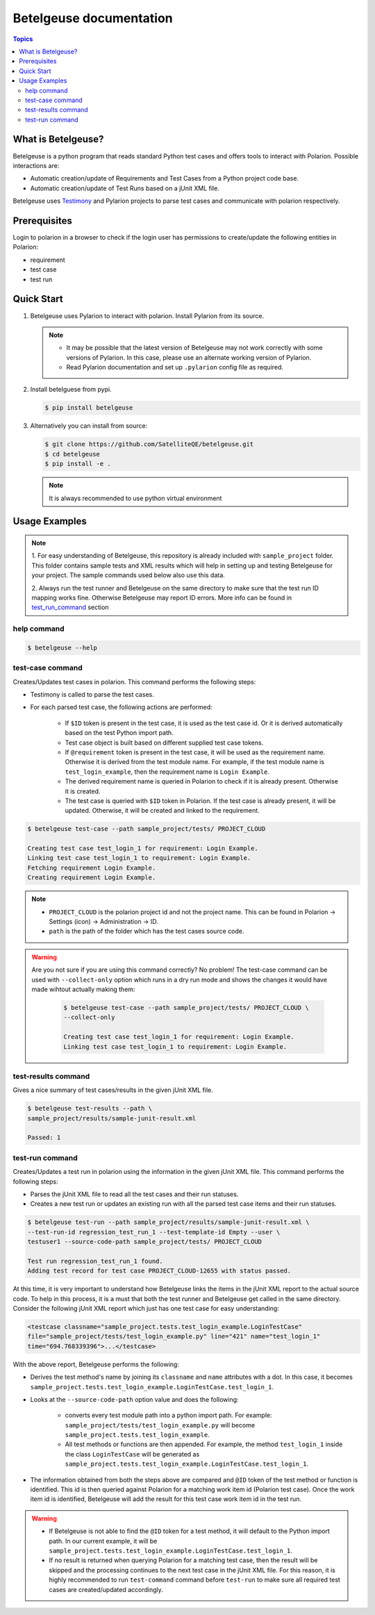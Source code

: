 Betelgeuse documentation
========================

.. contents:: Topics

.. _what_is_betelgeuse:

What is Betelgeuse?
```````````````````

Betelgeuse is a python program that reads standard Python test cases and offers
tools to interact with Polarion. Possible interactions are:

* Automatic creation/update of Requirements and Test Cases from a Python
  project code base.
* Automatic creation/update of Test Runs based on a jUnit XML file.

Betelgeuse uses `Testimony <https://pypi.python.org/pypi/testimony>`_ and
Pylarion projects to parse test cases and communicate with polarion
respectively.

.. _prerequisites:

Prerequisites
`````````````
Login to polarion in a browser to check if the login user has permissions to
create/update the following entities in Polarion:

* requirement
* test case
* test run

.. _quick_start:

Quick Start
```````````
1. Betelgeuse uses Pylarion to interact with polarion. Install Pylarion from its
   source.

   .. note::

     - It may be possible that the latest version of Betelgeuse may not work
       correctly with some versions of Pylarion.  In this case, please use an
       alternate working version of Pylarion.
     - Read Pylarion documentation and set up ``.pylarion`` config file as
       required.

2. Install betelguese from pypi.

   .. code-block:: bash

       $ pip install betelgeuse

3. Alternatively you can install from source:

   .. code-block:: bash

       $ git clone https://github.com/SatelliteQE/betelgeuse.git 
       $ cd betelgeuse
       $ pip install -e .

   .. note:: It is always recommended to use python virtual environment

.. _usage_examples:

Usage Examples
``````````````
.. note::

  1. For easy understanding of Betelgeuse, this repository is already included with
  ``sample_project`` folder.  This folder contains sample tests and XML results which
  will help in setting up and testing Betelgeuse for your project.  The sample
  commands used below also use this data.

  2. Always run the test runner and Betelgeuse on the same directory to make
  sure that the test run ID mapping works fine.  Otherwise Betelgeuse may
  report ID errors.  More info can be found in test_run_command_ section

.. _help_command:

help command
++++++++++++

.. code-block:: bash

    $ betelgeuse --help

.. _test_case_command:

test-case command
+++++++++++++++++
Creates/Updates test cases in polarion. This command performs the following
steps:

- Testimony is called to parse the test cases.
- For each parsed test case, the following actions are performed:

    - If ``$ID`` token is present in the test case, it is used as the test case
      id.  Or it is derived automatically based on the test Python import path.
    - Test case object is built based on different supplied test case tokens.
    - If ``@requirement`` token is present in the test case, it will be used as the
      requirement name.  Otherwise it is derived from the test module name.  For
      example, if the test module name is ``test_login_example``, then the
      requirement name is ``Login Example``.
    - The derived requirement name is queried in Polarion to check if it is
      already present.  Otherwise it is created.
    - The test case is queried with ``$ID`` token in Polarion.  If the test case
      is already present, it will be updated.  Otherwise, it will be created and
      linked to the requirement.

.. code-block:: bash

    $ betelgeuse test-case --path sample_project/tests/ PROJECT_CLOUD

    Creating test case test_login_1 for requirement: Login Example.
    Linking test case test_login_1 to requirement: Login Example.
    Fetching requirement Login Example.
    Creating requirement Login Example.

.. note::
  
  * ``PROJECT_CLOUD`` is the polarion project id and not the project name.  This
    can be found in Polarion -> Settings (icon) -> Administration -> ID.
  * ``path`` is the path of the folder which has the test cases source code.

.. warning::

   Are you not sure if you are using this command correctly? No problem! The
   test-case command can be used with ``--collect-only`` option which runs in a
   dry run mode and shows the changes it would have made wihtout actually making
   them:

     .. code-block:: bash

         $ betelgeuse test-case --path sample_project/tests/ PROJECT_CLOUD \
         --collect-only

         Creating test case test_login_1 for requirement: Login Example.
         Linking test case test_login_1 to requirement: Login Example.

.. _test_results_command:

test-results command
++++++++++++++++++++
Gives a nice summary of test cases/results in the given jUnit XML file.

.. code-block:: bash

    $ betelgeuse test-results --path \
    sample_project/results/sample-junit-result.xml

    Passed: 1

.. _test_run_command:

test-run command
++++++++++++++++
Creates/Updates a test run in polarion using the information in the given jUnit
XML file. This command performs the following steps:

- Parses the jUnit XML file to read all the test cases and their run statuses.
- Creates a new test run or updates an existing run with all the parsed test
  case items and their run statuses.

.. code-block:: bash

    $ betelgeuse test-run --path sample_project/results/sample-junit-result.xml \
    --test-run-id regression_test_run_1 --test-template-id Empty --user \
    testuser1 --source-code-path sample_project/tests/ PROJECT_CLOUD

    Test run regression_test_run_1 found.
    Adding test record for test case PROJECT_CLOUD-12655 with status passed.

At this time, it is very important to understand how Betelgeuse links the items
in the jUnit XML report to the actual source code.  To help in this process,
it is a must that both the test runner and Betelgeuse get called in the same
directory.  Consider the following jUnit XML report which just has one test case
for easy understanding:

.. code-block:: xml

    <testcase classname="sample_project.tests.test_login_example.LoginTestCase"
    file="sample_project/tests/test_login_example.py" line="421" name="test_login_1"
    time="694.768339396">...</testcase>

With the above report, Betelgeuse performs the following:

- Derives the test method's name by joining its ``classname`` and ``name``
  attributes with a dot.  In this case, it becomes
  ``sample_project.tests.test_login_example.LoginTestCase.test_login_1``.
- Looks at the ``--source-code-path`` option value and does the following:

    - converts every test  module path into a python import path.  For example:
      ``sample_project/tests/test_login_example.py`` will become
      ``sample_project.tests.test_login_example``.
    - All test methods or functions are then appended.  For example, the
      method ``test_login_1`` inside the class  ``LoginTestCase`` will be
      generated as
      ``sample_project.tests.test_login_example.LoginTestCase.test_login_1``.

- The information obtained from both the steps above are compared and ``@ID``
  token of the test method or function is identified.  This id is then queried
  against Polarion for a matching work item id (Polarion test case).  Once the
  work item id is identified, Betelgeuse will add the result for this test
  case work item id in the test run. 

.. warning::

  - If Betelgeuse is not able to find the ``@ID`` token for a test method, it
    will default to the Python import path. In our current example, it will be
    ``sample_project.tests.test_login_example.LoginTestCase.test_login_1``.
  - If no result is returned when querying Polarion for a matching test case,
    then the result will be skipped and the processing continues to the next
    test case in the jUnit XML file.  For this reason, it is highly recommended
    to run ``test-command`` command before ``test-run`` to make sure all
    required test cases are created/updated accordingly.
